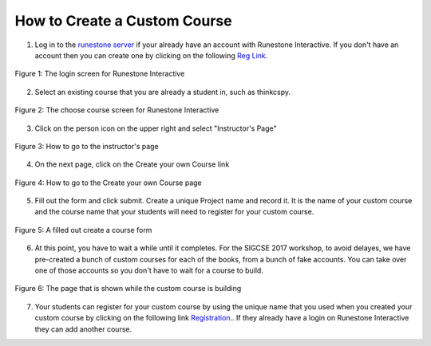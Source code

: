 How to Create a Custom Course
-------------------------------------

1. Log in to the `runestone server <http://interactivepython.org>`_ if your already have an account with Runestone Interactive.  If you don't have an account then you can create one by clicking on the following `Reg Link <http://interactivepython.org/runestone/default/user/register>`_.

.. figure:: Figures/login.JPG
    :width: 600px
    :align: center
    :alt: shows the login screen
    :figclass: align-center

    Figure 1: The login screen for Runestone Interactive

2. Select an existing course that you are already a student in, such as thinkcspy.

.. figure:: Figures/chooseCourse.png
    :width: 800px
    :align: center
    :alt: shows the login screen
    :figclass: align-center

    Figure 2: The choose course screen for Runestone Interactive

3. Click on the person icon on the upper right and select "Instructor's Page"

.. figure:: Figures/GoToInstructor.png
    :width: 800px
    :align: center
    :alt: Clicking on the instructor's page
    :figclass: align-center

    Figure 3: How to go to the instructor's page

4. On the next page, click on the Create your own Course link

.. figure:: Figures/dashboardCreateCourse.png
    :width: 800px
    :align: center
    :alt: Going to the Create your own Course page
    :figclass: align-center

    Figure 4: How to go to the Create your own Course page

5. Fill out the form and click submit. Create a unique Project name and record it. It is the name of your custom course and the course name that your students will need to register for your custom course.

.. figure:: Figures/customCourseForm.png
    :width: 800px
    :align: center
    :alt: A filled out create a course form
    :figclass: align-center

    Figure 5: A filled out create a course form

6. At this point, you have to wait a while until it completes. For the SIGCSE 2017 workshop, to avoid delayes, we have pre-created a bunch of custom courses for each of the books, from a bunch of fake accounts. You can take over one of those accounts so you don't have to wait for a course to build.

.. figure:: Figures/waitForBuild.JPG
    :width: 800px
    :align: center
    :alt: The screen that shows that the custom course is building
    :figclass: align-center

    Figure 6: The page that is shown while the custom course is building
    
7.  Your students can register for your custom course by using the unique name that you used when you created your custom course by clicking on the following link `Registration <http://interactivepython.org/runestone/default/user/register>`_..  If they already have a login on Runestone Interactive they can add another course.

